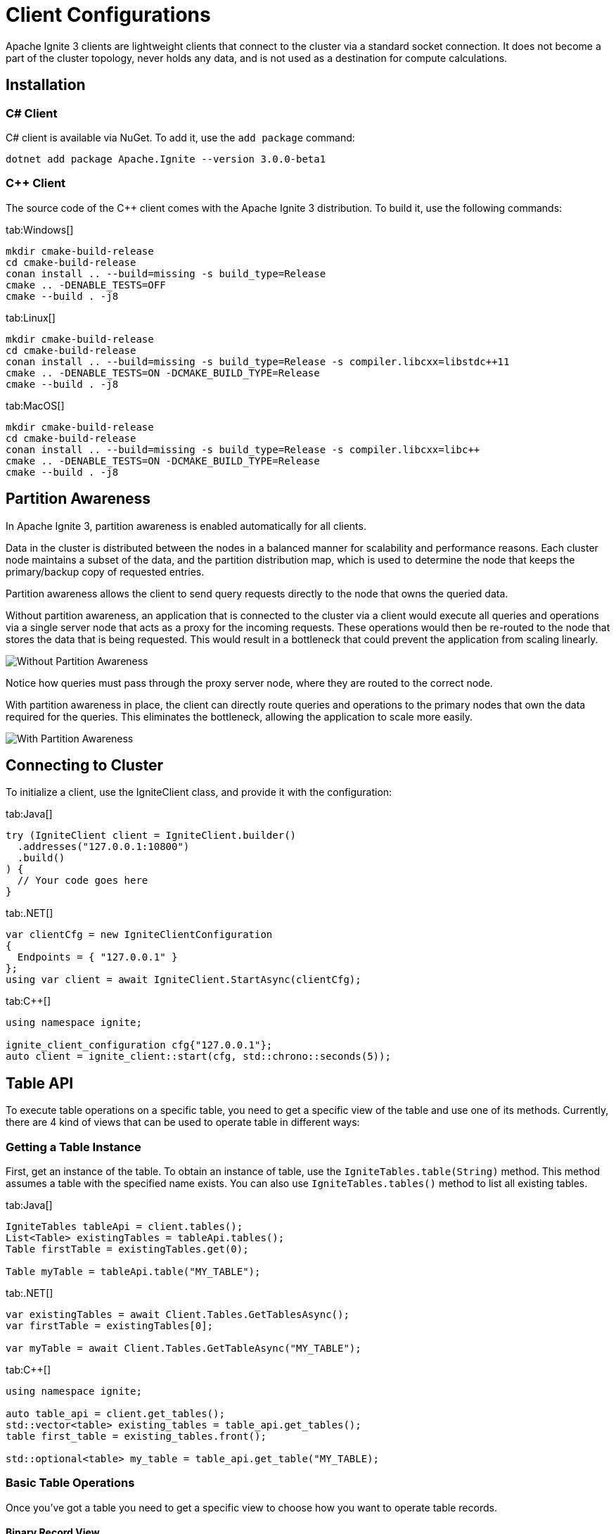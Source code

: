 // Licensed to the Apache Software Foundation (ASF) under one or more
// contributor license agreements.  See the NOTICE file distributed with
// this work for additional information regarding copyright ownership.
// The ASF licenses this file to You under the Apache License, Version 2.0
// (the "License"); you may not use this file except in compliance with
// the License.  You may obtain a copy of the License at
//
// http://www.apache.org/licenses/LICENSE-2.0
//
// Unless required by applicable law or agreed to in writing, software
// distributed under the License is distributed on an "AS IS" BASIS,
// WITHOUT WARRANTIES OR CONDITIONS OF ANY KIND, either express or implied.
// See the License for the specific language governing permissions and
// limitations under the License.
= Client Configurations

Apache Ignite 3 clients are lightweight clients that connect to the cluster via a standard socket connection. It does not become a part of the cluster topology, never holds any data, and is not used as a destination for compute calculations.

== Installation

=== C# Client

C# client is available via NuGet. To add it, use the `add package` command:

----
dotnet add package Apache.Ignite --version 3.0.0-beta1
----

=== C++ Client

The source code of the C++ client comes with the Apache Ignite 3 distribution. To build it, use the following commands:


[tabs]
--
tab:Windows[]
[source,bat]
----
mkdir cmake-build-release
cd cmake-build-release
conan install .. --build=missing -s build_type=Release
cmake .. -DENABLE_TESTS=OFF
cmake --build . -j8
----

tab:Linux[]
[source,bash,subs="attributes,specialchars"]
----
mkdir cmake-build-release
cd cmake-build-release
conan install .. --build=missing -s build_type=Release -s compiler.libcxx=libstdc++11
cmake .. -DENABLE_TESTS=ON -DCMAKE_BUILD_TYPE=Release
cmake --build . -j8
----

tab:MacOS[]
[source,bash,subs="attributes,specialchars"]
----
mkdir cmake-build-release
cd cmake-build-release
conan install .. --build=missing -s build_type=Release -s compiler.libcxx=libc++
cmake .. -DENABLE_TESTS=ON -DCMAKE_BUILD_TYPE=Release
cmake --build . -j8
----

--





== Partition Awareness

In Apache Ignite 3, partition awareness is enabled automatically for all clients.

Data in the cluster is distributed between the nodes in a balanced manner for scalability and performance reasons. Each cluster node maintains a subset of the data, and the partition distribution map, which is used to determine the node that keeps the primary/backup copy of requested entries.

Partition awareness allows the client to send query requests directly to the node that owns the queried data.

Without partition awareness, an application that is connected to the cluster via a client would execute all queries and operations via a single server node that acts as a proxy for the incoming requests.
These operations would then be re-routed to the node that stores the data that is being requested.
This would result in a bottleneck that could prevent the application from scaling linearly.

image::images/partitionawareness01.png[Without Partition Awareness]

Notice how queries must pass through the proxy server node, where they are routed to the correct node.

With partition awareness in place, the client can directly route queries and operations to the primary nodes that own the data required for the queries.
This eliminates the bottleneck, allowing the application to scale more easily.

image::images/partitionawareness02.png[With Partition Awareness]




== Connecting to Cluster

To initialize a client, use the IgniteClient class, and provide it with the configuration:

[tabs]
--
tab:Java[]
[source, java]
----
try (IgniteClient client = IgniteClient.builder()
  .addresses("127.0.0.1:10800")
  .build()
) {
  // Your code goes here
}
----

tab:.NET[]
[source, csharp]
----
var clientCfg = new IgniteClientConfiguration
{
  Endpoints = { "127.0.0.1" }
};
using var client = await IgniteClient.StartAsync(clientCfg);
----

tab:C++[]
[source, cpp]
----
using namespace ignite;

ignite_client_configuration cfg{"127.0.0.1"};
auto client = ignite_client::start(cfg, std::chrono::seconds(5));
----

--




== Table API

To execute table operations on a specific table, you need to get a specific view of the table and use one of its methods. Currently, there are 4 kind of views that can be used to operate table in different ways:

=== Getting a Table Instance

First, get an instance of the table. To obtain an instance of table, use the `IgniteTables.table(String)` method. This method assumes a table with the specified name exists. You can also use `IgniteTables.tables()` method to list all existing tables.


[tabs]
--
tab:Java[]
[source, java]
----
IgniteTables tableApi = client.tables();
List<Table> existingTables = tableApi.tables();
Table firstTable = existingTables.get(0);

Table myTable = tableApi.table("MY_TABLE");
----

tab:.NET[]
[source, csharp]
----
var existingTables = await Client.Tables.GetTablesAsync();
var firstTable = existingTables[0];

var myTable = await Client.Tables.GetTableAsync("MY_TABLE");
----

tab:C++[]
[source, cpp]
----
using namespace ignite;

auto table_api = client.get_tables();
std::vector<table> existing_tables = table_api.get_tables();
table first_table = existing_tables.front();

std::optional<table> my_table = table_api.get_table("MY_TABLE);
----
--

=== Basic Table Operations

Once you've got a table you need to get a specific view to choose how you want to operate table records.

==== Binary Record View

A binary record view. It can be used to operate table tuples directly.

[tabs]
--
tab:Java[]
[source, java]
----
RecordView<Tuple> view = table.recordView();

Tuple fullRecord = Tuple.create()
  .set("id", 42)
  .set("name", "John Doe");

view.upsert(null, fullRecord);

Tuple keyRecord = Tuple.create().set("id", 42);

Tuple resRecord = view.get(null, keyRecord);

assert resRecord.columnCount() == 2;
assert resRecord.intValue("id") == 42;
assert resRecord.stringValue("name").equals("John Doe");
----

tab:.NET[]
[source, csharp]
----
IRecordView<IIgniteTuple> view = table.RecordBinaryView;

IIgniteTuple fullRecord = new IgniteTuple
{
  ["id"] = 42,
  ["name"] = "John Doe"
};

await view.UpsertAsync(transaction: null, fullRecord);

IIgniteTuple keyRecord = new IgniteTuple { ["id"] = 42 };
(IIgniteTuple value, bool hasValue) = await view.GetAsync(transaction: null, keyRecord);

Debug.Assert(hasValue);
Debug.Assert(value.FieldCount == 2);
Debug.Assert(value["id"] as int? == 42);
Debug.Assert(value["name"] as string == "John Doe");
----

tab:C++[]
[source, cpp]
----
record_view<ignite_tuple> view = table.record_binary_view();

ignite_tuple full_record{
  {"id", 42},
  {"name", "John Doe"}
};

view.upsert(nullptr, record);
std::optional<ignite_tuple> res_record = view.get(null, {"id", 42});

assert(res_record.has_value());
assert(res_record->column_count() == 2);
assert(res_record->get<std::int64_t>("id") == 42);
assert(res_record->get<std::string>("name") == "John Doe");
----

--

==== Record View

A record view mapped to a user type. It can be used to operate table using user objects which are mapped to table tuples.

[tabs]
--
tab:Java[]
[source, java]
----
protected static class Pojo {
  public long id;
  public String name;

  public Pojo() {}

  public Pojo(long id) {
    this.id = id;
  }

  public Pojo(long id, String name) {
    this.id = id;
    this.name = name;
  }
}

RecordView<Pojo> pojoView = table.recordView(Mapper.of(Pojo.class));

pojoView.upsert(null, new Pojo(42, "John Doe"));
Pojo resRecord = pojoView.get(null, new Pojo(42));

assert resRecord.id == 42;
assert resRecord.name.equals("John Doe");
----

tab:.NET[]
[source, csharp]
----
var pocoView = table.GetRecordView<Poco>();

await pocoView.UpsertAsync(transaction: null, new Poco(42, "John Doe"));
var (value, hasValue) = await pocoView.GetAsync(transaction: null, new Poco(42));

Debug.Assert(hasValue);
Debug.Assert(value.Name == "John Doe");

public record Poco(long Id, string? Name = null);
----

tab:C++[]
[source, cpp]
----
// Record view is not yet supported in C++
----

--

==== Key-Value Binary View

A binary key-value view. It can be used to operate table using key and value tuples separately.

[tabs]
--
tab:Java[]
[source, java]
----
KeyValueView<Tuple, Tuple> kvView = table.keyValueView();

Tuple key = Tuple.create().set("id", 42)
Tuple val = Tuple.create().set("name", "John Doe");

kvView.put(null, key, val);
Tuple res = kvView.get(null, key);

assert res.columnCount() == 1;
assert res.stringValue("name").equals("John Doe");
----

tab:.NET[]
[source, csharp]
----
IKeyValueView<IIgniteTuple, IIgniteTuple> kvView = table.KeyValueBinaryView;

IIgniteTuple key = new IgniteTuple { ["id"] = 42 };
IIgniteTuple val = new IgniteTuple { ["name"] = "John Doe" };

await kvView.PutAsync(transaction: null, key, val);
(IIgniteTuple? value, bool hasValue) = await kvView.GetAsync(transaction: null, key);

Debug.Assert(hasValue);
Debug.Assert(value.FieldCount == 1);
Debug.Assert(value["name"] as string == "John Doe");
----

tab:C++[]
[source, cpp]
----
// Key-value binary view is not yet supported in C++
----

--


==== Key-Value View

A key-value view with user objects. It can be used to operate table using key and value user objects mapped to table tuples.

[tabs]
--
tab:Java[]
[source, java]
----
protected static class Pojo {
  public long id;
  public String name;

  public Pojo() {}

  public Pojo(long id) {
    this.id = id;
  }

  public Pojo(String name) {
    this.name = name;
  }
}

KeyValueView<Long, Pojo> pojoView =
  table.keyValueView(Mapper.of(Long.class), Mapper.of(Pojo.class));

pojoView.put(null, 42, new Pojo("John Doe"));
Pojo val = pojoView.get(null, 42);

assert val.name.equals("John Doe");
----

tab:.NET[]
[source, csharp]
----
IKeyValueView<long, Poco> kvView = table.GetKeyValueView<long, Poco>();

await kvView.PutAsync(transaction: null, 42, new Poco(Id: 0, Name: "John Doe"));
(Poco? value, bool hasValue) = await kvView.GetAsync(transaction: null, 42);

Debug.Assert(hasValue);
Debug.Assert(value.Name == "John Doe");

public record Poco(long Id, string? Name = null);
----

tab:C++[]
[source, cpp]
----
// Key-value view is not yet supported in C++
----

--

== SQL API

You Apache Ignite Clients provide a SQL API to execute SQL statements. You can read more about supported SQL statements in the link:sql-reference/ddl[SQL Reference] section.

[tabs]
--
tab:Java[]
[source, java]
----
try (Session session = client.sql().createSession()) {
  ResultSet resultSet = session.execute(null, "SELECT name from POJO where id = 42");

  SqlRow row = resultSet.next();
  assert row.stringValue(0).equals("John Doe");
}
----

tab:.NET[]
[source, csharp]
----
IResultSet<IIgniteTuple> resultSet = await client.Sql.ExecuteAsync(transaction: null, "select name from tbl where id = ?", 42);
List<IIgniteTuple> rows = await resultSet.ToListAsync();
IIgniteTuple row = rows.Single();
Debug.Assert(row["name"] as string == "John Doe");
----

tab:C++[]
[source, cpp]
----
// SQL API is not yet supported in C++
----

--


== Transactions

You can use Apache Ignite 3 clients to perform distributed transactions when working with SQL and tables.

[tabs]
--
tab:Java[]
[source, java]
----
protected static class Account {
  public long id;
  public long balance;

  public Account() {}

  public Account(long balance) {
    this.balance = balance;
  }
}

KeyValueView<Long, Account> accounts =
  table.keyValueView(Mapper.of(Long.class), Mapper.of(Account.class));

accounts.put(null, 42, new Account(16_000));

var tx = client.transactions().begin();

Account account = accounts.get(tx, 42);
account.balance += 500;
accounts.put(tx, 42, account);

assert accounts.get(tx, 42).balance == 16_500;

tx.rollback();

assert accounts.get(tx, 42).balance == 16_000;
----

tab:.NET[]
[source, csharp]
----
var accounts = table.GetKeyValueView<long, Account>();
await accounts.PutAsync(transaction: null, 42, new Account(16_000));

await using ITransaction tx = await client.Transactions.BeginAsync();

(Account account, bool hasValue) = await accounts.GetAsync(tx, 42);
account = account with { Balance = account.Balance + 500 };

await accounts.PutAsync(tx, 42, account);

Debug.Assert((await accounts.GetAsync(tx, 42)).Value.Balance == 16_500);

await tx.RollbackAsync();

Debug.Assert((await accounts.GetAsync(null, 42)).Value.Balance == 16_000);

public record Account(decimal Balance);
----

tab:C++[]
[source, cpp]
----
// Transactions are not yet supported in C++
----

--


== Executing Compute Tasks

Apache Ignite 3 clients support basic compute capabilities. You can execute compute tasks that are already deployed in the cluster.

You can run a task across all cluster nodes or a specific cluster group. The deployment assumes that you create a JAR file with the compute tasks and add the JAR to the cluster nodes' classpath.

The example below shows how to get access to the compute APIs and execute the compute task named `MyTask`:

[tabs]
--
tab:Java[]
[source, java]
----
String result = client.compute().<String>execute(
  client.clusterNodes(), "MyTask", "Lorem", "ipsum", 42);
----

tab:.NET[]
[source, csharp]
----
IList<IClusterNode> nodes = await client.GetClusterNodesAsync();
string res = await client.Compute.ExecuteAsync<string>(nodes, "org.foo.bar.MyTask", 42)
----

tab:C++[]
[source, cpp]
----
// Compute is not yet supported in C++
----

--
